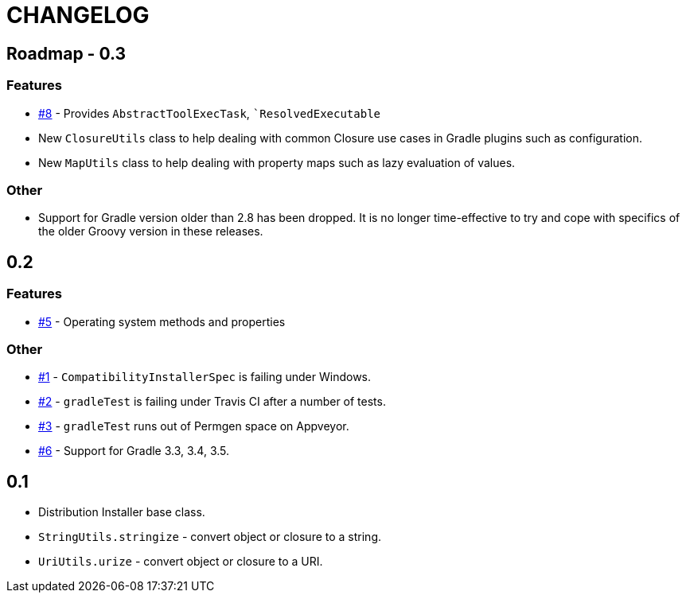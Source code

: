 = CHANGELOG

== Roadmap - 0.3

// tag::changelog[]
=== Features
* https://github.com/ysb33r/grolifant/issues/5[#8] - Provides `AbstractToolExecTask`, ``ResolvedExecutable`
* New `ClosureUtils` class to help dealing with common Closure use cases in Gradle plugins such as configuration.
* New `MapUtils` class to help dealing with property maps such as lazy evaluation of values.

=== Other

* Support for Gradle version older than 2.8 has been dropped. It is no longer time-effective to try and cope with specifics of the older Groovy version in these releases.
// end::changelog[]

== 0.2

=== Features
* https://github.com/ysb33r/grolifant/issues/5[#5] - Operating system methods and properties

=== Other
* https://github.com/ysb33r/grolifant/issues/1[#1] - `CompatibilityInstallerSpec` is failing under Windows.
* https://github.com/ysb33r/grolifant/issues/2[#2] - `gradleTest` is failing under Travis CI after a number of tests.
* https://github.com/ysb33r/grolifant/issues/3[#3] - `gradleTest` runs out of Permgen space on Appveyor.
* https://github.com/ysb33r/grolifant/issues/1[#6] - Support for Gradle 3.3, 3.4, 3.5.

== 0.1

* Distribution Installer base class.
* `StringUtils.stringize` - convert object or closure to a string.
* `UriUtils.urize` - convert object or closure to a URI.
